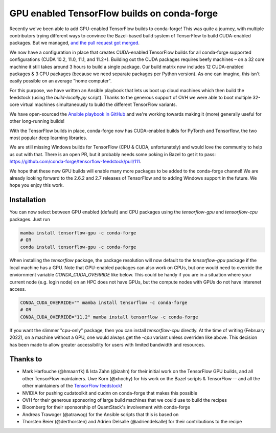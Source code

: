.. post:: 2021-11-03
   :tags: conda-forge
   :author: wolfv

.. role:: raw-html(raw)
   :format: html

GPU enabled TensorFlow builds on conda-forge
============================================

.. image:: https://i.imgur.com/pRdJaYw.png
  :width: 400
  :alt: Tensorflow on Anvil

Recently we've been able to add GPU-enabled TensorFlow builds to conda-forge! This was quite a journey, with multiple contributors trying different ways to convince the Bazel-based build system of TensorFlow to build CUDA-enabled packages. But we managed, `and the pull request got merged <https://github.com/conda-forge/tensorflow-feedstock/pull/157>`_.

We now have a configuration in place that creates CUDA-enabled TensorFlow builds for all conda-forge supported configurations (CUDA 10.2, 11.0, 11.1, and 11.2+). Building out the CUDA packages requires beefy machines – on a 32 core machine it still takes around 3 hours to build a single package. Our build matrix now includes 12 CUDA-enabled packages & 3 CPU packages (because we need separate packages per Python version). As one can imagine, this isn't easily possible on an average "home computer".

For this purpose, we have written an Ansible playbook that lets us boot up cloud machines which then build the feedstock (using the `build-locally.py` script). Thanks to the generous support of OVH we were able to boot multiple 32-core virtual machines simultaneously to build the different TensorFlow variants.

We have open-sourced the `Ansible playbook in GitHub <https://github.com/mamba-org/build-locally-ansible>`_ and we're working towards making it (more) generally useful for other long-running builds!

.. image:: https://i.imgur.com/nvV6izV.jpg
  :width: 600
  :alt: Running 3 builds in parallel on 32 cores ... still takes around 3 hours to finish

With the TensorFlow builds in place, conda-forge now has CUDA-enabled builds for PyTorch and Tensorflow, the two most popular deep learning libraries. 

We are still missing Windows builds for TensorFlow (CPU & CUDA, unfortunately) and would love the community to help us out with that. There is an open PR, but it probably needs some poking in Bazel to get it to pass: https://github.com/conda-forge/tensorflow-feedstock/pull/111.

We hope that these new GPU builds will enable many more packages to be added to the conda-forge channel! We are already looking forward to the 2.6.2 and 2.7 releases of TensorFlow and to adding Windows support in the future. We hope you enjoy this work.

Installation
------------

You can now select between GPU enabled (default) and CPU packages using the `tensorflow-gpu` and `tensorflow-cpu` packages. Just run

.. code-block:: bash

    mamba install tensorflow-gpu -c conda-forge
    # OR
    conda install tensorflow-gpu -c conda-forge

When installing the `tensorflow` package, the package resolution will now default to the `tensorflow-gpu` package if the local machine has a GPU. Note that GPU-enabled packages can also work on CPUs, but one would need to override the enviornment variable `CONDA_CUDA_OVERRIDE` like below. This could be handy if you are in a situation where your current node (e.g. login node) on an HPC does not have GPUs, but the compute nodes with GPUs do not have interenet access.

.. code-block:: bash

    CONDA_CUDA_OVERRIDE="" mamba install tensorflow -c conda-forge
    # OR
    CONDA_CUDA_OVERRIDE="11.2" mamba install tensorflow -c conda-forge

If you want the slimmer "cpu-only" package, then you can install `tensorflow-cpu` directly. At the time of writing (February 2022), on a machine without a GPU, one would always get the `-cpu` variant unless overriden like above. This decision has been made to allow greater accessibility for users with limited bandwidth and resources.

Thanks to
---------

- Mark Harfouche (@hmaarrfk) & Ista Zahn (@izahn) for their initial work on the TensorFlow GPU builds, and all other TensorFlow maintainers. Uwe Korn (@xhochy) for his work on the Bazel scripts & TensorFlow -- and all the other maintainers of the `TensorFlow feedstock <https://github.com/conda-forge/tensorflow-feedstock>`_!
- NVIDIA for pushing cudatoolkit and cudnn on conda-forge that makes this possible
- OVH for their generous sponsoring of large build machines that we could use to build the recipes
- Bloomberg for their sponsorship of QuantStack's involvement with conda-forge
- Andreas Trawoger (@atrawog) for the Ansible scripts that this is based on
- Thorsten Beier (@derthorsten) and Adrien Delsalle (@adriendelsalle) for their contributions to the recipe
